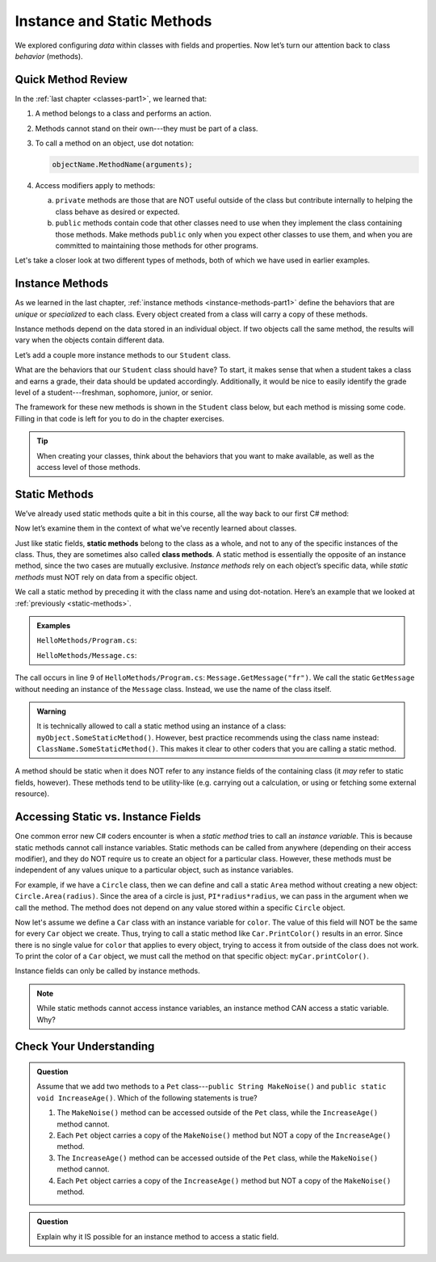 Instance and Static Methods
===========================

We explored configuring *data* within classes with fields and properties. Now
let’s turn our attention back to class *behavior* (methods).

Quick Method Review
--------------------

In the :ref:`last chapter <classes-part1>`, we learned that:

#. A method belongs to a class and performs an action.
#. Methods cannot stand on their own---they must be part of a class.
#. To call a method on an object, use dot notation:

   .. sourcecode:: csharp

      objectName.MethodName(arguments);

#. Access modifiers apply to methods:

   a. ``private`` methods are those that are NOT useful outside of the class but
      contribute internally to helping the class behave as desired or expected.
   b. ``public`` methods contain code that other classes need to use when they
      implement the class containing those methods. Make methods ``public``
      only when you expect other classes to use them, and when you are
      committed to maintaining those methods for other programs.

Let's take a closer look at two different types of methods, both of which we
have used in earlier examples.

.. index:: instance method

.. _instance-methods:

Instance Methods
----------------

As we learned in the last chapter, :ref:`instance methods <instance-methods-part1>` define the behaviors that
are *unique* or *specialized* to each class. Every object created from a class
will carry a copy of these methods.

Instance methods depend on the data stored in an individual object. If two
objects call the same method, the results will vary when the objects contain
different data.

Let’s add a couple more instance methods to our ``Student`` class.

What are the behaviors that our ``Student`` class should have? To start, it
makes sense that when a student takes a class and earns a grade, their data
should be updated accordingly. Additionally, it would be nice to easily
identify the grade level of a student---freshman, sophomore, junior, or senior.

The framework for these new methods is shown in the ``Student`` class below,
but each method is missing some code. Filling in that code is left for you to
do in the chapter exercises.

.. sourcecode:: csharp
   :linenos:

   public class Student {

      private static int nextStudentId = 1;
      public string Name { get; set; }
      private readonly int studentId;
      public int NumberOfCredits { get; set; }
      public double Gpa { get; set; }

      public Student(string name, int sId, int numberOfCredits, double gpa)
      {
         Name = name;
         studentId = sId;
         NumberOfCredits = numberOfCredits;
         Gpa = gpa;
      }

      public Student(string name, int sId)
      {
         Name = name;
         studentId = sId;
         NumberOfCredits = 0;
         Gpa = 0.0;
      }

      public Student(string name)
      {
         Name = name;
         studentId = nextStudentId;
         nextStudentId++;
         NumberOfCredits = 0;
         Gpa = 0.0;
      }

      public string StudentInfo()
      {
         return (Name + " has a GPA of: " + Gpa);
      }

      public void AddGrade(int courseCredits, double grade)
      {
         // Update the appropriate fields: NumberOfCredits, Gpa
      }

      public string GetGradeLevel()
      {
         // Determine the grade level of the student based on NumberOfCredits
      }
   }

.. admonition:: Tip

   When creating your classes, think about the behaviors that you want to
   make available, as well as the access level of those methods.

Static Methods
--------------

We’ve already used static methods quite a bit in this course, all the way back
to our first C# method:

.. sourcecode:: csharp
   :linenos:

   static void Main(string[] args)
   {
      // Code here...
   }

Now let’s examine them in the context of what we’ve recently learned about
classes.

.. index:: ! static methods, ! class methods

Just like static fields, **static methods** belong to the class as a whole, and
not to any of the specific instances of the class. Thus, they are sometimes
also called **class methods**. A static method is essentially the opposite of
an instance method, since the two cases are mutually exclusive.
*Instance methods* rely on each object’s specific data, while *static methods*
must NOT rely on data from a specific object.

We call a static method by preceding it with the class name and using
dot-notation. Here’s an example that we looked at
:ref:`previously <static-methods>`.

.. admonition:: Examples

   ``HelloMethods/Program.cs``:

   .. sourcecode:: c#
      :linenos:

      using System;

      namespace HelloMethods
      {
         public class Program
         {
            public static void Main(string[] args)
            {
                  string message = Message.GetMessage("fr");
                  Console.WriteLine(message);
                  Console.ReadLine();
            }
         }
      }

   ``HelloMethods/Message.cs``:

   .. sourcecode:: c#
      :linenos:

      namespace HelloMethods
      {
         public class Message
         {
            public static string GetMessage(string lang)
            {
                  if (lang.Equals("sp")) {
                     return "Hola Mundo";
                  }
                  else if (lang.Equals("fr"))
                  {
                     return "Bonjour le monde";
                  }
                  else
                  {
                     return "Hello World";
                  }
            }
         }
      }

The call occurs in line 9 of ``HelloMethods/Program.cs``: ``Message.GetMessage("fr")``. We call the static
``GetMessage`` without needing an instance of the ``Message`` class. Instead,
we use the name of the class itself.

.. admonition:: Warning

   It is technically allowed to call a static method using an instance of a
   class: ``myObject.SomeStaticMethod()``. However, best practice recommends
   using the class name instead: ``ClassName.SomeStaticMethod()``. This makes
   it clear to other coders that you are calling a static method.

A method should be static when it does NOT refer to any instance fields of the
containing class (it *may* refer to static fields, however). These methods tend
to be utility-like (e.g. carrying out a calculation, or using or fetching some
external resource).

Accessing Static vs. Instance Fields
------------------------------------

One common error new C# coders encounter is when a *static method* tries to call an *instance variable*.
This is because static methods cannot call instance variables.
Static methods can be called from anywhere (depending on
their access modifier), and they do NOT require us to create an object for a
particular class. However, these methods must be independent of any values
unique to a particular object, such as instance variables.

For example, if we have a ``Circle`` class, then we can define and call a
static ``Area`` method without creating a new object:
``Circle.Area(radius)``. Since the area of a circle is just,
``PI*radius*radius``, we can pass in the argument when we call the method. The
method does not depend on any value stored within a specific ``Circle`` object.

Now let's assume we define a ``Car`` class with an instance variable for
``color``. The value of this field will NOT be the same for every ``Car``
object we create. Thus, trying to call a static method like
``Car.PrintColor()`` results in an error. Since there is no single value for
``color`` that applies to every object, trying to access it from outside of the
class does not work. To print the color of a ``Car`` object, we must call the
method on that specific object: ``myCar.printColor()``.

Instance fields can only be called by instance methods.

.. admonition:: Note

   While static methods cannot access instance variables, an instance method
   CAN access a static variable. Why?


Check Your Understanding
------------------------

.. admonition:: Question

   Assume that we add two methods to a ``Pet`` class---``public String MakeNoise()``
   and ``public static void IncreaseAge()``. Which of the following statements is
   true?

   #. The ``MakeNoise()`` method can be accessed outside of the ``Pet`` class,
      while the ``IncreaseAge()`` method cannot.
   #. Each ``Pet`` object carries a copy of the ``MakeNoise()`` method but NOT
      a copy of the ``IncreaseAge()`` method.
   #. The ``IncreaseAge()`` method can be accessed outside of the ``Pet`` class,
      while the ``MakeNoise()`` method cannot.
   #. Each ``Pet`` object carries a copy of the ``IncreaseAge()`` method but
      NOT a copy of the ``MakeNoise()`` method.

.. The correct answer is "b".

.. admonition:: Question

   Explain why it IS possible for an instance method to access a static field.

.. There is no problem with this because static variables belong to a class and
   can be called from anywhere (depending on the access modifier). Thus, any
   instance method can access them from outside of the class where they are
   defined.
